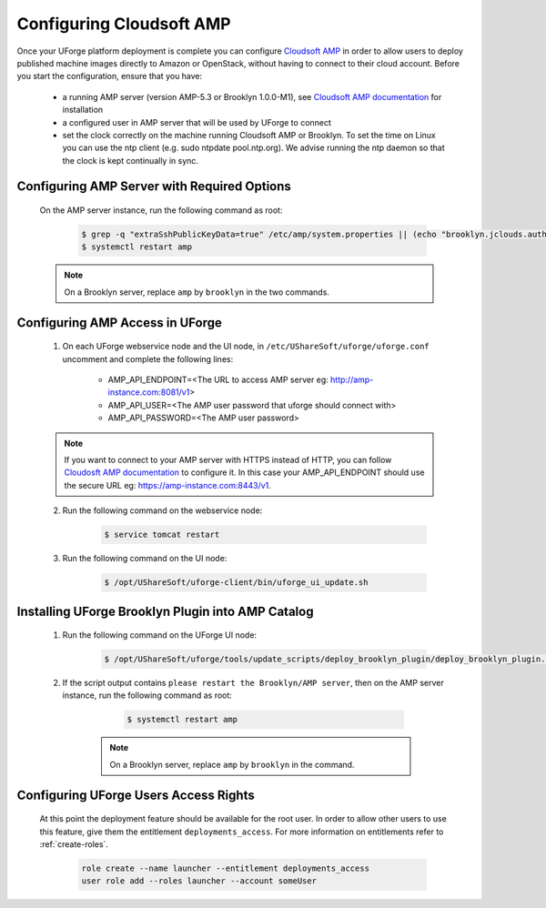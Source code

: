 .. Copyright 2017-2019 FUJITSU LIMITED

.. _config-amp:

Configuring Cloudsoft AMP
-------------------------

Once your UForge platform deployment is complete you can configure `Cloudsoft AMP <https://www.cloudsoft.io/amp/>`_ in order to allow users to deploy published machine images directly to Amazon or OpenStack, without having to connect to their cloud account. Before you start the configuration, ensure that you have:

	* a running AMP server (version AMP-5.3 or Brooklyn 1.0.0-M1), see `Cloudsoft AMP documentation <https://docs.cloudsoft.io/operations/production-installation.html>`_ for installation
	* a configured user in AMP server that will be used by UForge to connect
	* set the clock correctly on the machine running Cloudsoft AMP or Brooklyn. To set the time on Linux you can use the ntp client (e.g. sudo ntpdate pool.ntp.org). We advise running the ntp daemon so that the clock is kept continually in sync.


Configuring AMP Server with Required Options
~~~~~~~~~~~~~~~~~~~~~~~~~~~~~~~~~~~~~~~~~~~~

	On the AMP server instance, run the following command as root:

		.. code-block:: shell

			$ grep -q "extraSshPublicKeyData=true" /etc/amp/system.properties || (echo "brooklyn.jclouds.authorizePublicKey.extraSshPublicKeyData=true" >> /etc/amp/system.properties)
			$ systemctl restart amp

        .. note:: On a Brooklyn server, replace ``amp`` by ``brooklyn`` in the two commands.


Configuring AMP Access in UForge
~~~~~~~~~~~~~~~~~~~~~~~~~~~~~~~~

	1. On each UForge webservice node and the UI node, in ``/etc/UShareSoft/uforge/uforge.conf`` uncomment and complete the following lines:

		* AMP_API_ENDPOINT=<The URL to access AMP server eg: http://amp-instance.com:8081/v1>
		* AMP_API_USER=<The AMP user password that uforge should connect with>
		* AMP_API_PASSWORD=<The AMP user password>

        .. note:: If you want to connect to your AMP server with HTTPS instead of HTTP, you can follow `Cloudosft AMP documentation  <https://docs.cloudsoft.io/operations/configuration/https.html>`_ to configure it. In this case your AMP_API_ENDPOINT should use the secure URL eg: https://amp-instance.com:8443/v1.

	2. Run the following command on the webservice node:

		.. code-block:: shell

			$ service tomcat restart

	3. Run the following command on the UI node:

		.. code-block:: shell

			$ /opt/UShareSoft/uforge-client/bin/uforge_ui_update.sh


Installing UForge Brooklyn Plugin into AMP Catalog
~~~~~~~~~~~~~~~~~~~~~~~~~~~~~~~~~~~~~~~~~~~~~~~~~~

    1. Run the following command on the UForge UI node:

		.. code-block:: shell

			$ /opt/UShareSoft/uforge/tools/update_scripts/deploy_brooklyn_plugin/deploy_brooklyn_plugin.sh

    2. If the script output contains ``please restart the Brooklyn/AMP server``, then on the AMP server instance, run the following command as root:

		.. code-block:: shell

			$ systemctl restart amp

        .. note:: On a Brooklyn server, replace ``amp`` by ``brooklyn`` in the command.


Configuring UForge Users Access Rights
~~~~~~~~~~~~~~~~~~~~~~~~~~~~~~~~~~~~~~

	At this point the deployment feature should be available for the root user. In order to allow other users to use this feature, give them the entitlement ``deployments_access``. For more information on entitlements refer to :ref:`create-roles`.

		.. code-block:: shell

			role create --name launcher --entitlement deployments_access
			user role add --roles launcher --account someUser
